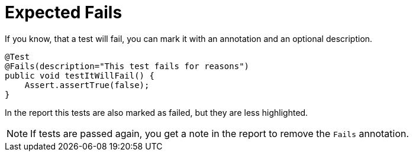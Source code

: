 = Expected Fails

If you know, that a test will fail, you can mark it with an annotation and an optional description.

[source,java]
----
@Test
@Fails(description="This test fails for reasons")
public void testItWillFail() {
    Assert.assertTrue(false);
}
----

In the report this tests are also marked as failed, but they are less highlighted.

NOTE: If tests are passed again, you get a note in the report to remove the `Fails` annotation.
